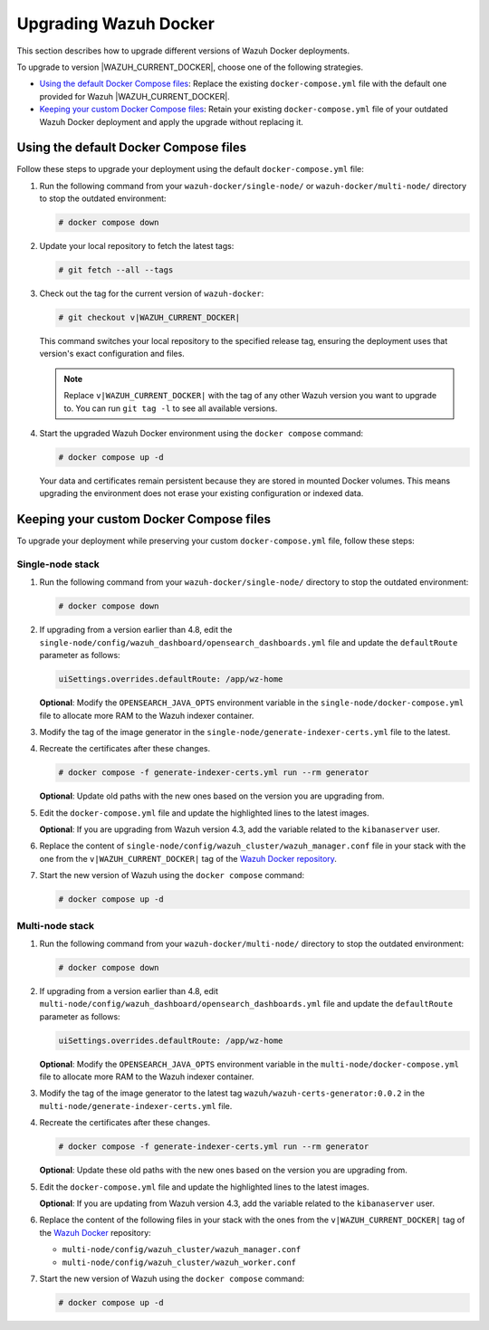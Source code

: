 .. Copyright (C) 2015, Wazuh, Inc.

.. meta::
   :description: Learn how to upgrade Wazuh Docker deployments in this section of our documentation.

Upgrading Wazuh Docker
======================

This section describes how to upgrade different versions of Wazuh Docker deployments.

To upgrade to version |WAZUH_CURRENT_DOCKER|, choose one of the following strategies.

-  `Using the default Docker Compose files`_: Replace the existing ``docker-compose.yml`` file with the default one provided for Wazuh |WAZUH_CURRENT_DOCKER|.
-  `Keeping your custom Docker Compose files`_: Retain your existing ``docker-compose.yml`` file of your outdated Wazuh Docker deployment and apply the upgrade without replacing it.

Using the default Docker Compose files
--------------------------------------

Follow these steps to upgrade your deployment using the default ``docker-compose.yml`` file:

#. Run the following command from your ``wazuh-docker/single-node/`` or ``wazuh-docker/multi-node/`` directory to stop the outdated environment:

   .. code-block:: console

      # docker compose down

#. Update your local repository to fetch the latest tags:

   .. code-block:: console

      # git fetch --all --tags

#. Check out the tag for the current version of ``wazuh-docker``:

   .. code-block:: console

      # git checkout v|WAZUH_CURRENT_DOCKER|

   This command switches your local repository to the specified release tag, ensuring the deployment uses that version's exact configuration and files.

   .. note::

      Replace ``v|WAZUH_CURRENT_DOCKER|`` with the tag of any other Wazuh version you want to upgrade to. You can run ``git tag -l`` to see all available versions.

#. Start the upgraded Wazuh Docker environment using the ``docker compose`` command:

   .. code-block:: console

      # docker compose up -d

   Your data and certificates remain persistent because they are stored in mounted Docker volumes. This means upgrading the environment does not erase your existing configuration or indexed data.

Keeping your custom Docker Compose files
----------------------------------------

To upgrade your deployment while preserving your custom ``docker-compose.yml`` file, follow these steps:

Single-node stack
~~~~~~~~~~~~~~~~~

#. Run the following command from your ``wazuh-docker/single-node/`` directory to stop the outdated environment:

   .. code-block:: console

      # docker compose down

#. If upgrading from a version earlier than 4.8, edit the ``single-node/config/wazuh_dashboard/opensearch_dashboards.yml`` file and update the ``defaultRoute`` parameter as follows:

   .. code-block:: yaml

      uiSettings.overrides.defaultRoute: /app/wz-home

   **Optional**: Modify the ``OPENSEARCH_JAVA_OPTS`` environment variable in the ``single-node/docker-compose.yml`` file to allocate more RAM to the Wazuh indexer container.

   .. code-block:: yaml
      :emphasize-lines: 2

      environment:
      - "OPENSEARCH_JAVA_OPTS=-Xms1g -Xmx1g"

#. Modify the tag of the image generator in the ``single-node/generate-indexer-certs.yml`` file to the latest.

   .. code-block:: yaml
      :emphasize-lines: 3

      services:
         generator:
            image: wazuh/wazuh-certs-generator:0.0.2

#. Recreate the certificates after these changes.

   .. code-block:: console

      # docker compose -f generate-indexer-certs.yml run --rm generator


   **Optional**: Update old paths with the new ones based on the version you are upgrading from.

   .. tabs::

      .. group-tab:: Upgrading from 4.3 and earlier

         **Wazuh dashboard**

         #. Edit ``single-node/config/wazuh_dashboard/opensearch_dashboards.yml`` and do the following replacements.
          
            -  Replace ``/usr/share/wazuh-dashboard/config/certs/`` with ``/usr/share/wazuh-dashboard/certs/``.
             
         #. Edit ``single-node/docker-compose.yml`` and do the following replacements.
          
            -  Replace ``/usr/share/wazuh-dashboard/config/certs/`` with ``/usr/share/wazuh-dashboard/certs/``.


         **Wazuh indexer**

         #. Edit the ``single-node/config/wazuh_indexer/wazuh.indexer.yml`` file and do the following replacements.

            -  Replace ``${OPENSEARCH_PATH_CONF}/certs/`` with ``/usr/share/wazuh-indexer/certs/``.

         #. Edit the ``single-node/docker-compose.yml`` file and do the following replacements.

            -  Replace ``/usr/share/wazuh-indexer/plugins/opensearch-security/securityconfig/`` with ``/usr/share/wazuh-indexer/opensearch-security/``.

      .. group-tab:: Upgrading from 4.4 – 4.13

         **Wazuh indexer**

         #. Edit the ``single-node/config/wazuh_indexer/wazuh.indexer.yml`` file and do the following replacements.

            -  Replace ``/usr/share/wazuh-indexer/certs/`` with ``/usr/share/wazuh-indexer/config/certs/``.
            
         #. Edit the ``single-node/docker-compose.yml`` file and do the following replacements.

            -  Replace ``/usr/share/wazuh-indexer/certs/`` with ``/usr/share/wazuh-indexer/config/certs/``.
            -  Replace ``/usr/share/wazuh-indexer/opensearch.yml`` with ``/usr/share/wazuh-indexer/config/opensearch.yml``.
            -  Replace ``/usr/share/wazuh-indexer/opensearch-security/internal_users.yml`` with ``/usr/share/wazuh-indexer/config/opensearch-security/internal_users.yml``.

#. Edit the ``docker-compose.yml`` file and update the highlighted lines to the latest images.

   .. code-block:: yaml
      :emphasize-lines: 2,5,8

      wazuh.manager:
         image: wazuh/wazuh-manager:|WAZUH_CURRENT_DOCKER|
      ...
      wazuh.indexer:
         image: wazuh/wazuh-indexer:|WAZUH_CURRENT_DOCKER|
      ...
      wazuh.dashboard:
         image: wazuh/wazuh-dashboard:|WAZUH_CURRENT_DOCKER|

   **Optional**: If you are upgrading from Wazuh version 4.3, add the variable related to the ``kibanaserver`` user.

   .. code-block:: yaml
      :emphasize-lines: 8,9

      ...
      wazuh.dashboard:
         image: wazuh/wazuh-dashboard:|WAZUH_CURRENT_DOCKER|
         environment:
            - INDEXER_USERNAME=admin
            - INDEXER_PASSWORD=SecretPassword
            - WAZUH_API_URL=https://wazuh.manager
            - DASHBOARD_USERNAME=kibanaserver
            - DASHBOARD_PASSWORD=kibanaserver

#. Replace the content of ``single-node/config/wazuh_cluster/wazuh_manager.conf`` file in your stack with the one from the ``v|WAZUH_CURRENT_DOCKER|`` tag of the `Wazuh Docker repository <https://github.com/wazuh/wazuh-docker>`_.

#. Start the new version of Wazuh using the ``docker compose`` command:

   .. code-block:: console

      # docker compose up -d

Multi-node stack
~~~~~~~~~~~~~~~~

#. Run the following command from your ``wazuh-docker/multi-node/`` directory to stop the outdated environment:

   .. code-block:: console

      # docker compose down

#. If upgrading from a version earlier than 4.8, edit ``multi-node/config/wazuh_dashboard/opensearch_dashboards.yml`` file and update the ``defaultRoute`` parameter as follows:

   .. code-block:: yaml

      uiSettings.overrides.defaultRoute: /app/wz-home

   **Optional**: Modify the ``OPENSEARCH_JAVA_OPTS`` environment variable in the ``multi-node/docker-compose.yml`` file to allocate more RAM to the Wazuh indexer container.

   .. code-block:: yaml
      :emphasize-lines: 2

      environment:
      - "OPENSEARCH_JAVA_OPTS=-Xms1g -Xmx1g"

#. Modify the tag of the image generator to the latest tag ``wazuh/wazuh-certs-generator:0.0.2`` in the ``multi-node/generate-indexer-certs.yml`` file.

   .. code-block:: yaml
      :emphasize-lines: 3

      services:
         generator:
            image: wazuh/wazuh-certs-generator:0.0.2

#. Recreate the certificates after these changes.

   .. code-block:: console

      # docker compose -f generate-indexer-certs.yml run --rm generator

   **Optional**: Update these old paths with the new ones based on the version you are upgrading from.

   .. tabs::

      .. group-tab:: Upgrading from 4.3 and earlier

         **Wazuh dashboard**
          #. Edit ``multi-node/config/wazuh_dashboard/opensearch_dashboards.yml`` and do the following replacements.
          
            -  Replace ``/usr/share/wazuh-dashboard/config/certs/`` with ``/usr/share/wazuh-dashboard/certs/``.
             
          #. Edit ``multi-node/docker-compose.yml`` and do the following replacements.
          
            -  Replace ``/usr/share/wazuh-dashboard/config/certs/`` with ``/usr/share/wazuh-dashboard/certs/``.

         **Wazuh indexer**

         #. Edit the ``multi-node/config/wazuh_indexer/wazuh1.indexer.yml``, ``multi-node/config/wazuh_indexer/wazuh2.indexer.yml``, and ``multi-node/config/wazuh_indexer/wazuh3.indexer.yml`` files and do the following replacements.

            -  Replace ``/usr/share/wazuh-indexer/config/certs/`` with ``/usr/share/wazuh-indexer/certs/``.
            -  Replace ``${OPENSEARCH_PATH_CONF}/certs/`` with ``/usr/share/wazuh-indexer/certs/``.

         #. Edit the ``multi-node/docker-compose.yml`` file and do the following replacements.

            -  Replace ``/usr/share/wazuh-indexer/config/certs/`` with ``/usr/share/wazuh-indexer/certs/``.
            -  Replace ``/usr/share/wazuh-indexer/config/opensearch.yml`` with ``/usr/share/wazuh-indexer/opensearch.yml``.
            -  Replace ``/usr/share/wazuh-indexer/plugins/opensearch-security/securityconfig/`` with ``/usr/share/wazuh-indexer/opensearch-security/``.

      .. group-tab:: Upgrading from 4.4 - 4.13

         **Wazuh dashboard**

          #. Edit ``multi-node/config/wazuh_dashboard/opensearch_dashboards.yml`` and do the following replacements.
          
            -  Replace ``/usr/share/wazuh-dashboard/config/certs/`` with ``/usr/share/wazuh-dashboard/certs/``.
             
          #. Edit ``multi-node/docker-compose.yml`` and do the following replacements.
          
            -  Replace ``/usr/share/wazuh-dashboard/config/certs/`` with ``/usr/share/wazuh-dashboard/certs/``.
            
         **Wazuh indexer**

         #. Edit the ``multi-node/config/wazuh_indexer/wazuh1.indexer.yml``, ``multi-node/config/wazuh_indexer/wazuh2.indexer.yml``, and ``multi-node/config/wazuh_indexer/wazuh3.indexer.yml`` files and do the following replacements.

            -  Replace ``/usr/share/wazuh-indexer/certs/`` with ``/usr/share/wazuh-indexer/config/certs/``.

         #. Edit the ``multi-node/docker-compose.yml`` file and do the following replacements.

            -  Replace ``/usr/share/wazuh-indexer/certs/`` with ``/usr/share/wazuh-indexer/config/certs/``.
            -  Replace ``/usr/share/wazuh-indexer/opensearch.yml`` with ``/usr/share/wazuh-indexer/config/opensearch.yml``.
            -  Replace ``/usr/share/wazuh-indexer/opensearch-security/internal_users.yml`` with ``/usr/share/wazuh-indexer/config/opensearch-security/internal_users.yml``.
            -  Replace ``/usr/share/wazuh-indexer/plugins/opensearch-security/securityconfig/`` with ``/usr/share/wazuh-indexer/opensearch-security/``.

#. Edit the ``docker-compose.yml`` file and update the highlighted lines to the latest images.

   .. code-block:: yaml
      :emphasize-lines: 2,5,8,11,14,17

      wazuh.master:
         image: wazuh/wazuh-manager:|WAZUH_CURRENT_DOCKER|
      ...
      wazuh.worker:
         image: wazuh/wazuh-manager:|WAZUH_CURRENT_DOCKER|
      ...
      wazuh1.indexer:
         image: wazuh/wazuh-indexer:|WAZUH_CURRENT_DOCKER|
      ...
      wazuh2.indexer:
         image: wazuh/wazuh-indexer:|WAZUH_CURRENT_DOCKER|
      ...
      wazuh3.indexer:
         image: wazuh/wazuh-indexer:|WAZUH_CURRENT_DOCKER|
      ...
      wazuh.dashboard:
         image: wazuh/wazuh-dashboard:|WAZUH_CURRENT_DOCKER|

   **Optional**: If you are updating from Wazuh version 4.3, add the variable related to the ``kibanaserver`` user.

   .. code-block:: yaml
      :emphasize-lines: 9,10

      ...
      wazuh.dashboard:
         image: wazuh/wazuh-dashboard:|WAZUH_CURRENT_DOCKER|
         environment:
            - OPENSEARCH_HOSTS="https://wazuh1.indexer:9200"
            - WAZUH_API_URL="https://wazuh.master"
            - API_USERNAME=wazuh-wui
            - API_PASSWORD=MyS3cr37P450r.*-
            - DASHBOARD_USERNAME=kibanaserver
            - DASHBOARD_PASSWORD=kibanaserver

#. Replace the content of the following files in your stack with the ones from the ``v|WAZUH_CURRENT_DOCKER|`` tag of the `Wazuh Docker  <https://github.com/wazuh/wazuh-docker>`_ repository:

   -  ``multi-node/config/wazuh_cluster/wazuh_manager.conf``
   -  ``multi-node/config/wazuh_cluster/wazuh_worker.conf``

#. Start the new version of Wazuh using the ``docker compose`` command:

   .. code-block:: console

      # docker compose up -d
